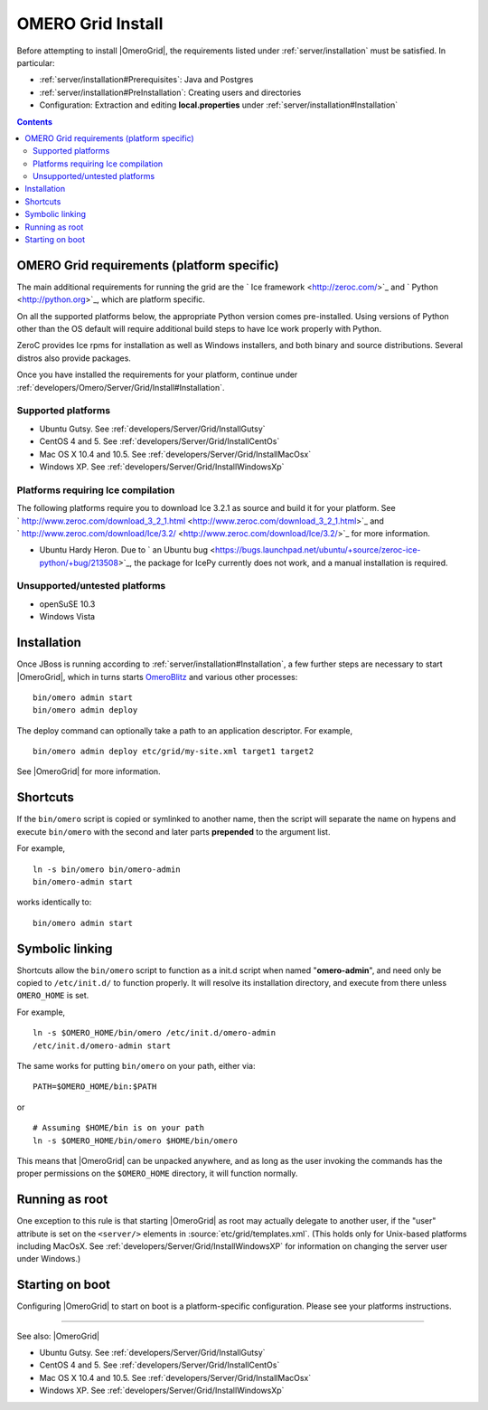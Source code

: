 .. _developers/Omero/Server/Grid/Install:

OMERO Grid Install
==================

Before attempting to install |OmeroGrid|, the
requirements listed under :ref:`server/installation` must
be satisfied. In particular:

-  :ref:`server/installation#Prerequisites`: Java and Postgres
-  :ref:`server/installation#PreInstallation`: Creating users and directories
-  Configuration: Extraction and editing **local.properties** under
   :ref:`server/installation#Installation`

.. contents::

OMERO Grid requirements (platform specific)
--------------------------------------------

The main additional requirements for running the grid are the ` Ice
framework <http://zeroc.com/>`_ and ` Python <http://python.org>`_,
which are platform specific.

On all the supported platforms below, the appropriate Python version
comes pre-installed. Using versions of Python other than the OS default
will require additional build steps to have Ice work properly with
Python.

ZeroC provides Ice rpms for installation as well as Windows installers,
and both binary and source distributions. Several distros also provide
packages.

Once you have installed the requirements for your platform, continue
under :ref:`developers/Omero/Server/Grid/Install#Installation`.

Supported platforms
~~~~~~~~~~~~~~~~~~~

-  Ubuntu Gutsy. See :ref:`developers/Server/Grid/InstallGutsy`
-  CentOS 4 and 5. See :ref:`developers/Server/Grid/InstallCentOs`
-  Mac OS X 10.4 and 10.5. See :ref:`developers/Server/Grid/InstallMacOsx`
-  Windows XP. See :ref:`developers/Server/Grid/InstallWindowsXp`

Platforms requiring Ice compilation
~~~~~~~~~~~~~~~~~~~~~~~~~~~~~~~~~~~

The following platforms require you to download Ice 3.2.1 as source and
build it for your platform. See
` http://www.zeroc.com/download\_3\_2\_1.html <http://www.zeroc.com/download_3_2_1.html>`_
and
` http://www.zeroc.com/download/Ice/3.2/ <http://www.zeroc.com/download/Ice/3.2/>`_
for more information.

-  Ubuntu Hardy Heron. Due to ` an Ubuntu
   bug <https://bugs.launchpad.net/ubuntu/+source/zeroc-ice-python/+bug/213508>`_,
   the package for IcePy currently does not work, and a manual
   installation is required.

Unsupported/untested platforms
~~~~~~~~~~~~~~~~~~~~~~~~~~~~~~

-  openSuSE 10.3
-  Windows Vista

.. _developers/Server/Grid/Install#Installation:

Installation
------------

Once JBoss is running according to :ref:`server/installation#Installation`, a
few further steps are necessary to start |OmeroGrid|, which in turns starts
`OmeroBlitz </ome/wiki/OmeroBlitz>`_ and various other processes:

::

    bin/omero admin start
    bin/omero admin deploy

The deploy command can optionally take a path to an application
descriptor. For example,

::

    bin/omero admin deploy etc/grid/my-site.xml target1 target2

See |OmeroGrid| for more information.

Shortcuts
---------

If the ``bin/omero`` script is copied or symlinked to another name, then
the script will separate the name on hypens and execute ``bin/omero``
with the second and later parts **prepended** to the argument list.

For example,

::

      ln -s bin/omero bin/omero-admin
      bin/omero-admin start

works identically to:

::

      bin/omero admin start

Symbolic linking
----------------

Shortcuts allow the ``bin/omero`` script to function as a init.d script
when named "**omero-admin**\ ", and need only be copied to
``/etc/init.d/`` to function properly. It will resolve its installation
directory, and execute from there unless ``OMERO_HOME`` is set.

For example,

::

       ln -s $OMERO_HOME/bin/omero /etc/init.d/omero-admin
       /etc/init.d/omero-admin start

The same works for putting ``bin/omero`` on your path, either via:

::

       PATH=$OMERO_HOME/bin:$PATH

or

::

       # Assuming $HOME/bin is on your path
       ln -s $OMERO_HOME/bin/omero $HOME/bin/omero

This means that |OmeroGrid| can be unpacked
anywhere, and as long as the user invoking the commands has the proper
permissions on the ``$OMERO_HOME`` directory, it will function normally.

Running as root
---------------

One exception to this rule is that starting
|OmeroGrid| as root may actually delegate to
another user, if the "user" attribute is set on the ``<server/>``
elements in :source:`etc/grid/templates.xml`.
(This holds only for Unix-based platforms including MacOsX. See
:ref:`developers/Server/Grid/InstallWindowsXP` for
information on changing the server user under Windows.)

Starting on boot
----------------

Configuring |OmeroGrid| to start on boot is a
platform-specific configuration. Please see your platforms instructions.

--------------

See also: |OmeroGrid|

-  Ubuntu Gutsy. See :ref:`developers/Server/Grid/InstallGutsy`
-  CentOS 4 and 5. See :ref:`developers/Server/Grid/InstallCentOs`
-  Mac OS X 10.4 and 10.5. See :ref:`developers/Server/Grid/InstallMacOsx`
-  Windows XP. See :ref:`developers/Server/Grid/InstallWindowsXp`

